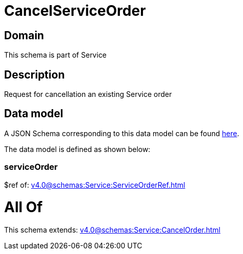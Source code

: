 = CancelServiceOrder

[#domain]
== Domain

This schema is part of Service

[#description]
== Description

Request for cancellation an existing Service order


[#data_model]
== Data model

A JSON Schema corresponding to this data model can be found https://tmforum.org[here].

The data model is defined as shown below:


=== serviceOrder
$ref of: xref:v4.0@schemas:Service:ServiceOrderRef.adoc[]


= All Of 
This schema extends: xref:v4.0@schemas:Service:CancelOrder.adoc[]
